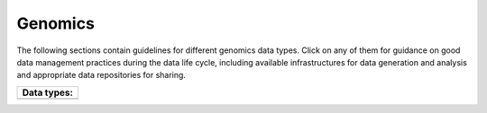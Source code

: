 Genomics
========

The following sections contain guidelines for different genomics data types. 
Click on any of them for guidance on good data
management practices during the data life cycle, including 
available infrastructures for data generation and analysis 
and appropriate data repositories for sharing.

+----------------------+
| **Data types:**      |
+----------------------+
| .. toctree::         |
|   :maxdepth: 1       |
|                      |
|   wgs                |
|   rnaseq             |
|   single_cell        |
|   epigenomics        |
|   de_novo            |
|   metagenomics       |
+----------------------+

